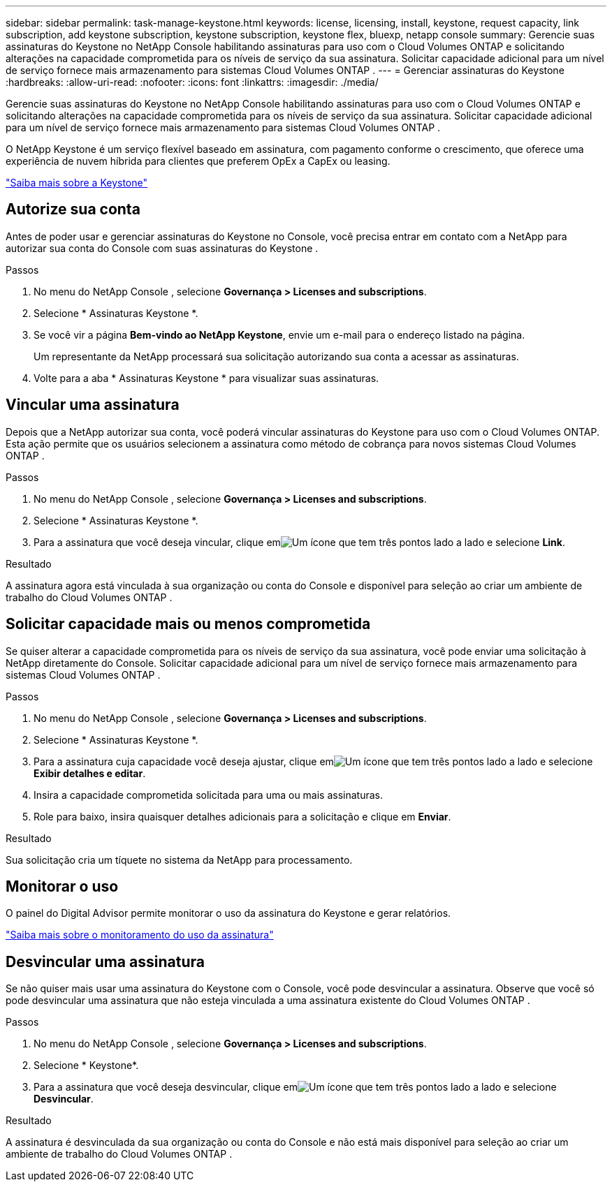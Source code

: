 ---
sidebar: sidebar 
permalink: task-manage-keystone.html 
keywords: license, licensing, install, keystone, request capacity, link subscription, add keystone subscription, keystone subscription, keystone flex, bluexp, netapp console 
summary: Gerencie suas assinaturas do Keystone no NetApp Console habilitando assinaturas para uso com o Cloud Volumes ONTAP e solicitando alterações na capacidade comprometida para os níveis de serviço da sua assinatura.  Solicitar capacidade adicional para um nível de serviço fornece mais armazenamento para sistemas Cloud Volumes ONTAP . 
---
= Gerenciar assinaturas do Keystone
:hardbreaks:
:allow-uri-read: 
:nofooter: 
:icons: font
:linkattrs: 
:imagesdir: ./media/


[role="lead"]
Gerencie suas assinaturas do Keystone no NetApp Console habilitando assinaturas para uso com o Cloud Volumes ONTAP e solicitando alterações na capacidade comprometida para os níveis de serviço da sua assinatura.  Solicitar capacidade adicional para um nível de serviço fornece mais armazenamento para sistemas Cloud Volumes ONTAP .

O NetApp Keystone é um serviço flexível baseado em assinatura, com pagamento conforme o crescimento, que oferece uma experiência de nuvem híbrida para clientes que preferem OpEx a CapEx ou leasing.

https://www.netapp.com/services/keystone/["Saiba mais sobre a Keystone"^]



== Autorize sua conta

Antes de poder usar e gerenciar assinaturas do Keystone no Console, você precisa entrar em contato com a NetApp para autorizar sua conta do Console com suas assinaturas do Keystone .

.Passos
. No menu do NetApp Console , selecione *Governança > Licenses and subscriptions*.
. Selecione * Assinaturas Keystone *.
. Se você vir a página *Bem-vindo ao NetApp Keystone*, envie um e-mail para o endereço listado na página.
+
Um representante da NetApp processará sua solicitação autorizando sua conta a acessar as assinaturas.

. Volte para a aba * Assinaturas Keystone * para visualizar suas assinaturas.




== Vincular uma assinatura

Depois que a NetApp autorizar sua conta, você poderá vincular assinaturas do Keystone para uso com o Cloud Volumes ONTAP. Esta ação permite que os usuários selecionem a assinatura como método de cobrança para novos sistemas Cloud Volumes ONTAP .

.Passos
. No menu do NetApp Console , selecione *Governança > Licenses and subscriptions*.
. Selecione * Assinaturas Keystone *.
. Para a assinatura que você deseja vincular, clique emimage:icon-action.png["Um ícone que tem três pontos lado a lado"] e selecione *Link*.


.Resultado
A assinatura agora está vinculada à sua organização ou conta do Console e disponível para seleção ao criar um ambiente de trabalho do Cloud Volumes ONTAP .



== Solicitar capacidade mais ou menos comprometida

Se quiser alterar a capacidade comprometida para os níveis de serviço da sua assinatura, você pode enviar uma solicitação à NetApp diretamente do Console.  Solicitar capacidade adicional para um nível de serviço fornece mais armazenamento para sistemas Cloud Volumes ONTAP .

.Passos
. No menu do NetApp Console , selecione *Governança > Licenses and subscriptions*.
. Selecione * Assinaturas Keystone *.
. Para a assinatura cuja capacidade você deseja ajustar, clique emimage:icon-action.png["Um ícone que tem três pontos lado a lado"] e selecione *Exibir detalhes e editar*.
. Insira a capacidade comprometida solicitada para uma ou mais assinaturas.
. Role para baixo, insira quaisquer detalhes adicionais para a solicitação e clique em *Enviar*.


.Resultado
Sua solicitação cria um tíquete no sistema da NetApp para processamento.



== Monitorar o uso

O painel do Digital Advisor permite monitorar o uso da assinatura do Keystone e gerar relatórios.

https://docs.netapp.com/us-en/keystone-staas/integrations/aiq-keystone-details.html["Saiba mais sobre o monitoramento do uso da assinatura"^]



== Desvincular uma assinatura

Se não quiser mais usar uma assinatura do Keystone com o Console, você pode desvincular a assinatura. Observe que você só pode desvincular uma assinatura que não esteja vinculada a uma assinatura existente do Cloud Volumes ONTAP .

.Passos
. No menu do NetApp Console , selecione *Governança > Licenses and subscriptions*.
. Selecione * Keystone*.
. Para a assinatura que você deseja desvincular, clique emimage:icon-action.png["Um ícone que tem três pontos lado a lado"] e selecione *Desvincular*.


.Resultado
A assinatura é desvinculada da sua organização ou conta do Console e não está mais disponível para seleção ao criar um ambiente de trabalho do Cloud Volumes ONTAP .
